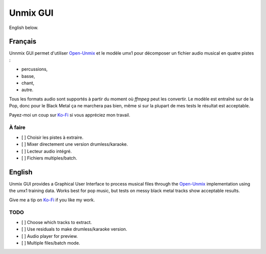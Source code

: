 Unmix GUI
=========

English below.

.. TODO screenshot

Français
--------

Unnmix GUI permet d'utiliser `Open-Unmix
<https://sigsep.github.io/open-unmix/>`_ et le modèle umx1
pour décomposer un fichier audio musical en quatre pistes :

- percussions,
- basse,
- chant,
- autre.

Tous les formats audio sont supportés à partir du moment où
`ffmpeg` peut les convertir. Le modèle est entraîné sur de
la Pop, donc pour le Black Metal ça ne marchera pas bien,
même si sur la plupart de mes tests le résultat est
acceptable.

Payez-moi un coup sur `Ko-Fi <https://ko-fi.com/eprivat/goal?g=0>`_
si vous appréciez mon travail.

À faire
*******

- [ ] Choisir les pistes à extraire.
- [ ] Mixer directement une version drumless/karaoke.
- [ ] Lecteur audio intégré.
- [ ] Fichiers multiples/batch.

English
-------

Unmix GUI provides a Graphical User Interface to process
musical files through the `Open-Unmix
<https://sigsep.github.io/open-unmix/>`_ implementation
using the umx1 training data. Works best for pop music, but
tests on messy black metal tracks show acceptable results.

Give me a tip on `Ko-Fi <https://ko-fi.com/eprivat/goal?g=0>`_
if you like my work.

TODO
****

- [ ] Choose which tracks to extract.
- [ ] Use residuals to make drumless/karaoke version.
- [ ] Audio player for preview.
- [ ] Multiple files/batch mode.
